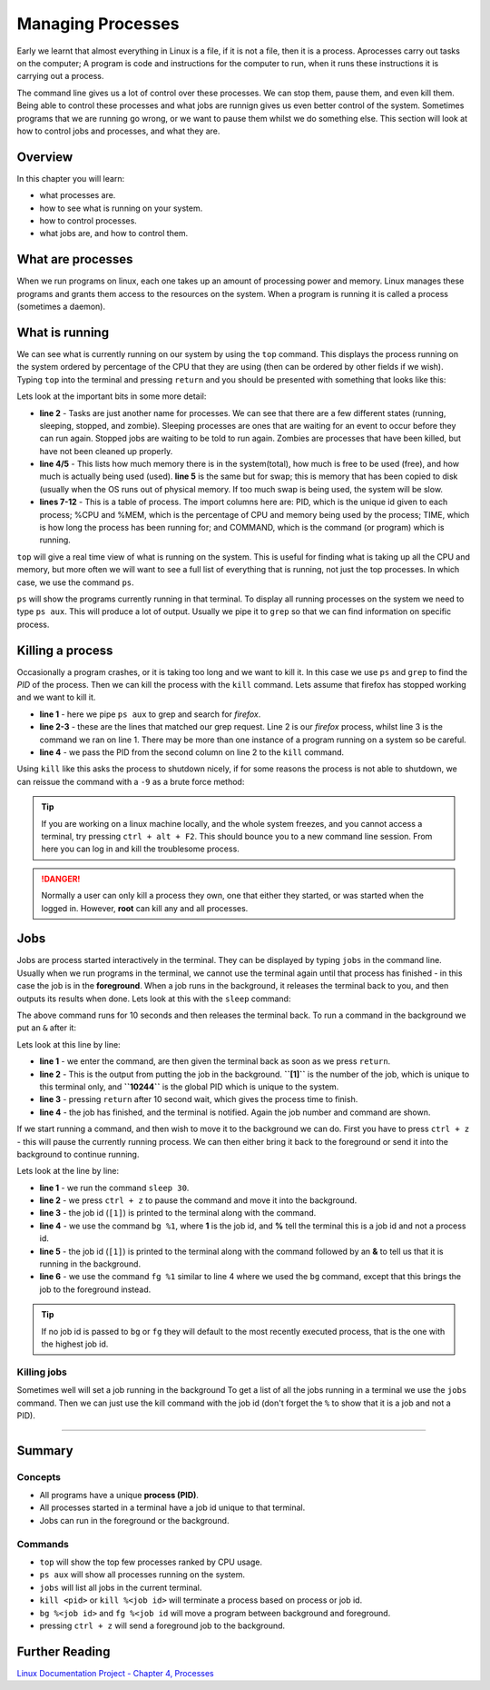 ***************************
Managing Processes
***************************

Early we learnt that almost everything in Linux is a file, if it is not a file, then it is a process. Aprocesses carry out tasks on the computer; A program is code and instructions for the computer to run, when it runs these instructions it is carrying out a process.

The command line gives us a lot of control over these processes. We can stop them, pause them, and even kill them. Being able to control these processes and what jobs are runnign gives us even better control of the system.  Sometimes programs that we are running go wrong, or we want to pause them whilst we do something else. This section will look at how to control jobs and processes, and what they are.


Overview
========

In this chapter you will learn:

* what processes are.
* how to see what is running on your system.
* how to control processes.
* what jobs are, and how to control them.
    
What are processes
==================
When we run programs on linux, each one takes up an amount of processing power and memory.  Linux manages these programs and grants them access to the resources on the system.  When a program is running it is called a process (sometimes a daemon).



What is running
===============
We can see what is currently running on our system by using the ``top`` command.   This displays the process running on the system ordered by percentage of the CPU that they are using (then can be ordered by other fields if we wish).  Typing ``top`` into the terminal and pressing ``return`` and you should be presented with something that looks like this:

.. code-block:: bash
   :linenos:

   top - 12:57:54 up  3:45,  1 user,  load average: 0.35, 0.23, 0.26
   Tasks: 307 total,   1 running, 299 sleeping,   7 stopped,   0 zombie
   %Cpu(s):  1.8 us,  1.0 sy,  0.0 ni, 97.2 id,  0.0 wa,  0.0 hi,  0.0 si,  0.0 st
   KiB Mem :  8066744 total,  1897928 free,  2048852 used,  4119964 buff/cache
   KiB Swap:  8388604 total,  8388604 free,        0 used.  5050556 avail Mem 

   PID USER      PR  NI    VIRT    RES    SHR S  %CPU %MEM     TIME+ COMMAND     
   2100 user     20   0  568740 120908 103240 S   4.3  1.5   3:26.42 Xorg        
   3108 user     20   0 2371504 773616 176456 S   4.3  9.6  31:40.68 firefox     
   2214 user     20   0 2189232 166192  64576 S   3.6  2.1   3:29.37 gnome-shell 
   2786 user     20   0 1246196 290288  87348 S   2.3  3.6   7:23.17 thunderbird 
   4030 user     20   0  750548  41684  25452 S   2.3  0.5   0:42.35 gnome-term+ 

Lets look at the important bits in some more detail:

* **line 2** - Tasks are just another name for processes. We can see that there are a few different states (running, sleeping, stopped, and zombie).  Sleeping processes are ones that are waiting for an event to occur before they can run again.  Stopped jobs are waiting to be told to run again. Zombies are processes that have been killed, but have not been cleaned up properly.
* **line 4/5** - This lists how much memory there is in the system(total), how much is free to be used (free), and how much is actually being used (used).  **line 5** is the same but for swap; this is memory that has been copied to disk (usually when the OS runs out of physical memory. If too much swap is being used, the system will be slow.
* **lines 7-12** - This is a table of process. The import columns here are: PID, which is the unique id given to each process; %CPU and %MEM, which is the percentage of CPU and memory being used by the process; TIME, which is how long the process has been running for; and COMMAND, which is the command (or program) which is running.

``top`` will give a real time view of what is running on the system.  This is useful for finding what is taking up all the CPU and memory, but more often we will want to see a full list of everything that is running, not just the top processes.  In which case, we use the command ``ps``.


``ps`` will show the programs currently running in that terminal.  To display all running processes on the system  we need to type ``ps aux``.  This will produce a lot of output. Usually we pipe it to ``grep`` so that we can find information on specific process.

   
Killing a process
=================

Occasionally a program crashes, or it is taking too long and we want to kill it.  In this case we use ``ps`` and ``grep`` to find the *PID* of the process.  Then we can kill the process with the ``kill`` command.  Lets assume that firefox has stopped working and we want to kill it.

.. code-block:: bash
   :linenos:

   $ ps aux | grep firefox
   user     3108 14.8 10.2 2396440 825772 tty2   Sl+  09:17  40:29 /usr/lib64/firefox/firefox
   user    11283  0.0  0.0 118496   896 pts/1    S+   13:49   0:00 grep --color firefox
   $ kill 3108
   $

* **line 1** - here we pipe ``ps aux`` to grep and search for *firefox*.
* **line 2-3** - these are the lines that matched our grep request. Line 2 is our *firefox* process, whilst line 3 is the command we ran on line 1.  There may be more than one instance of a program running on a system so be careful.
* **line 4** - we pass the PID from the second column on line 2 to the ``kill`` command.

Using ``kill`` like this asks the process to shutdown nicely, if for some reasons the process is not able to shutdown, we can reissue the command with a ``-9`` as a brute force method:

.. code-block:: bash
   :linenos:

   $ kill -9 3108
   $


.. tip::
   If you are working on a linux machine locally, and the whole system freezes, and you cannot access a terminal, try pressing ``ctrl + alt + F2``. This should bounce you to a new command line session. From here you can log in and kill the troublesome process.

.. danger::
   Normally a user can only kill a process they own, one that either they started, or was started when the logged in.  However, **root** can kill any and all processes.

Jobs
====

Jobs are process started interactively in the terminal.  They can be displayed by typing ``jobs`` in the command line.  Usually when we run programs in the terminal, we cannot use the terminal again until that process has finished - in this case the job is in the **foreground**.  When a job runs in the background, it releases the terminal back to you, and then outputs its results when done.  Lets look at this with the ``sleep`` command:

.. code-block:: bash
   :linenos:

   $ sleep 10
   $

The above command runs for 10 seconds and then releases the terminal back.  To run a command in the background we put an ``&`` after it:

.. code-block:: bash
   :linenos:

   $ sleep 10 &
   [1] 10244
   $
   [1]+  Done                    sleep 10
   $

Lets look at this line by line:

* **line 1** - we enter the command, are then given the terminal back as soon as we press ``return``.
* **line 2** - This is the output from putting the job in the background. **``[1]``** is the number of the job, which is unique to this terminal only, and **``10244``** is the global PID which is unique to the system.
* **line 3** - pressing ``return`` after 10 second wait, which gives the process time to finish.
* **line 4** - the job has finished, and the terminal is notified.  Again the job number and command are shown.

If we start running a command, and then wish to move it to the background we can do.  First you have to press ``ctrl + z`` - this will pause the currently running process. We can then either bring it back to the foreground or send it into the background to continue running.

.. code-block:: bash
   :linenos:

   $ sleep 30
   ^Z
   [1]+  Stopped                 sleep 30
   $ bg %1
   [1]+ sleep 30 &
   $ fg %1
   sleep 30

Lets look at the line by line:

* **line 1** - we run the command ``sleep 30``.
* **line 2** - we press ``ctrl + z`` to pause the command and move it into the background.
* **line 3** - the job id (``[1]``) is printed to the terminal along with the command.
* **line 4** - we use the command ``bg %1``, where **1** is the job id, and **%** tell the terminal this is a job id and not a process id.
* **line 5** - the job id (``[1]``) is printed to the terminal along with the command followed by an **&** to tell us that it is running in the background.
* **line 6** - we use the command ``fg %1`` similar to line 4 where we used the ``bg`` command, except that this brings the job to the foreground instead.

.. tip::
   If no job id is passed to ``bg`` or ``fg`` they will default to the most recently executed process, that is the one with the highest job id.
  
Killing jobs
-------------

Sometimes well will set a job running in the background
To get a list of all the jobs running in a terminal we use the ``jobs`` command. Then we can just use the kill command with the job id (don't forget the ``%`` to show that it is a job and not a PID).

.. code-block:: bash
   :linenos:

   $ sleep 30&
   [1] 12487
   $ jobs
   [1]+  Running                 sleep 30 &
   $ kill %1
   [1]+  Terminated              sleep 30
   $ 

----
   
Summary
=======

Concepts
--------
* All programs have a unique **process (PID)**.
* All processes started in a terminal have a job id unique to that terminal.
* Jobs can run in the foreground or the background.

Commands
--------
* ``top`` will show the top few processes ranked by CPU usage.
* ``ps aux`` will show all processes running on the system.
* ``jobs`` will list all jobs in the current terminal.  
* ``kill <pid>`` or ``kill %<job id>`` will terminate a process based on process or job id.
* ``bg %<job id>`` and ``fg %<job id`` will move a program between background and foreground.
* pressing ``ctrl + z`` will send a foreground job to the background.
   
Further Reading
===============

`Linux Documentation Project - Chapter 4, Processes <http://www.tldp.org/LDP/tlk/kernel/processes.html>`_
